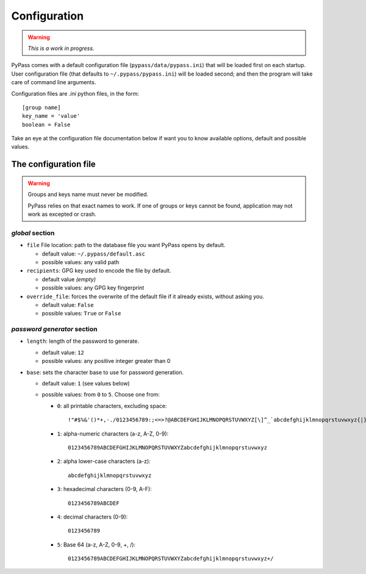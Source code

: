 *************
Configuration
*************

.. warning::

   *This is a work in progress.*

PyPass comes with a default configuration file (``pypass/data/pypass.ini``)
that will be loaded first on each startup. User configuration file
(that defaults to ``~/.pypass/pypass.ini``) will be loaded second; and then
the program will take care of command line arguments.

Configuration files are `.ini` python files, in the form::

   [group name]
   key_name = 'value'
   boolean = False

Take an eye at the configuration file documentation below if want you to know
available options, default and possible values.

The configuration file
======================

.. warning::

   Groups and keys name must never be modified.

   PyPass relies on that exact names to work. If one of groups or keys
   cannot be found, application may not work as excepted or crash.

`global` section
****************

* ``file`` File location: path to the database file you want PyPass opens
  by default.

  * default value: ``~/.pypass/default.asc``
  * possible values: any valid path
* ``recipients``: GPG key used to encode the file by default.

  * default value `(empty)`
  * possible values: any GPG key fingerprint
* ``override_file``: forces the overwrite of the default file if it already
  exists, without asking you.

  * default value: ``False``
  * possible values: ``True`` or ``False``

`password generator` section
****************************

* ``length``: length of the password to generate.

  * default value: ``12``
  * possible values: any positive integer greater than 0
* ``base``: sets the character base to use for password generation.

  * default value: ``1`` (see values below)
  * possible values: from ``0`` to ``5``. Choose one from:

    * ``0``: all printable characters, excluding space::

       !"#$%&'()*+,-./0123456789:;<=>?@ABCDEFGHIJKLMNOPQRSTUVWXYZ[\]^_`abcdefghijklmnopqrstuvwxyz{|}~
    * ``1``: alpha-numeric characters (a-z, A-Z, 0-9)::

       0123456789ABCDEFGHIJKLMNOPQRSTUVWXYZabcdefghijklmnopqrstuvwxyz
    * ``2``: alpha lower-case characters (a-z)::

       abcdefghijklmnopqrstuvwxyz
    * ``3``: hexadecimal characters (0-9, A-F)::

       0123456789ABCDEF
    * ``4``: decimal characters (0-9)::

       0123456789
    * ``5``: Base 64 (a-z, A-Z, 0-9, +, /)::

       0123456789ABCDEFGHIJKLMNOPQRSTUVWXYZabcdefghijklmnopqrstuvwxyz+/
